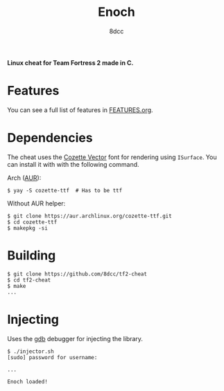 #+title: Enoch
#+options: toc:nil
#+startup: showeverything
#+author: 8dcc

*Linux cheat for Team Fortress 2 made in C.*

#+TOC: headlines 2

* Features
You can see a full list of features in [[./FEATURES.org][FEATURES.org]].

* Dependencies
The cheat uses the [[https://github.com/slavfox/Cozette][Cozette Vector]] font for rendering using =ISurface=. You can
install it with with the following command.

Arch ([[https://aur.archlinux.org/packages/cozette-ttf][AUR]]):
#+begin_src console
$ yay -S cozette-ttf  # Has to be ttf
#+end_src

Without AUR helper:
#+begin_src console
$ git clone https://aur.archlinux.org/cozette-ttf.git
$ cd cozette-ttf
$ makepkg -si
#+end_src

* Building

#+begin_src console
$ git clone https://github.com/8dcc/tf2-cheat
$ cd tf2-cheat
$ make
...
#+end_src

* Injecting
Uses the [[https://www.gnu.org/savannah-checkouts/gnu/gdb/index.html][gdb]] debugger for injecting the library.

#+begin_src console
$ ./injector.sh
[sudo] password for username:

...

Enoch loaded!
#+end_src
